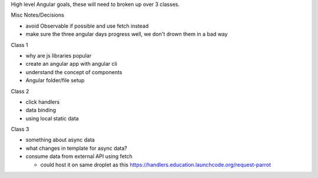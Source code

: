 High level Angular goals, these will need to broken up over 3 classes.

Misc Notes/Decisions

* avoid Observable if possible and use fetch instead 
* make sure the three angular days progress well, we don't drown them in a bad way

Class 1

* why are js libraries popular
* create an angular app with angular cli
* understand the concept of components
* Angular folder/file setup

Class 2

* click handlers
* data binding
* using local static data

Class 3

* something about async data
* what changes in template for async data?
* consume data from external API using fetch

  * could host it on same droplet as this https://handlers.education.launchcode.org/request-parrot
 
